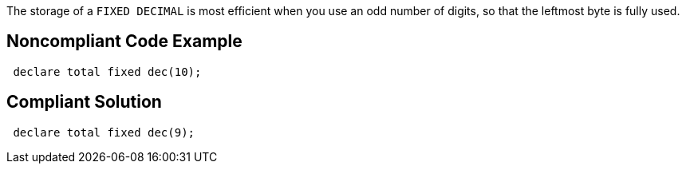 The storage of a ``++FIXED DECIMAL++`` is most efficient when you use an odd number of digits, so that the leftmost byte is fully used.

== Noncompliant Code Example

----
 declare total fixed dec(10);
----

== Compliant Solution

----
 declare total fixed dec(9);
----
